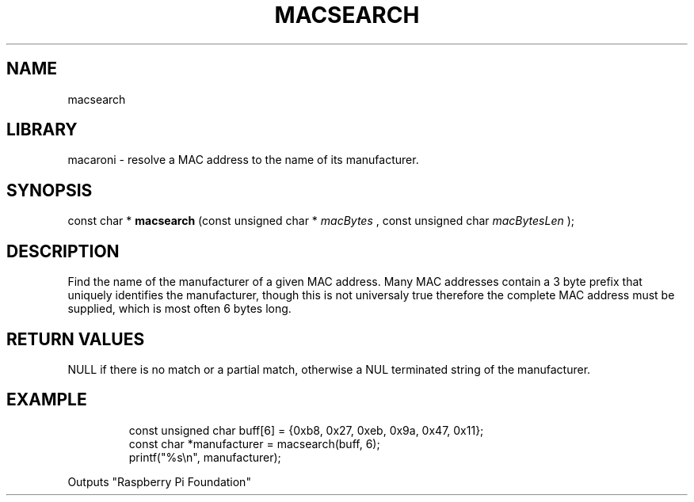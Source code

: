 .TH MACSEARCH 3

.SH NAME
macsearch

.SH LIBRARY
macaroni \- resolve a MAC address to the name of its manufacturer.

.SH SYNOPSIS
const char *
.B macsearch
(const unsigned char *
.I macBytes
, const unsigned char 
.I macBytesLen
);

.SH DESCRIPTION

Find the name of the manufacturer of a given MAC address. Many MAC addresses contain a 3 byte prefix that 
uniquely identifies the manufacturer, though this is not universaly true therefore the complete MAC address 
must be supplied, which is most often 6 bytes long.

.SH RETURN VALUES

NULL if there is no match or a partial match, otherwise a NUL terminated string of the manufacturer.

.SH EXAMPLE
.PP
.nf
.RS
const unsigned char buff[6] = {0xb8, 0x27, 0xeb, 0x9a, 0x47, 0x11};
const char *manufacturer = macsearch(buff, 6);
printf("%s\\n", manufacturer);
.RE
.fi
.PP
Outputs "Raspberry Pi Foundation"